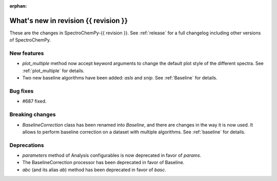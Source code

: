 
:orphan:

What's new in revision {{ revision }}
---------------------------------------------------------------------------------------

These are the changes in SpectroChemPy-{{ revision }}.
See :ref:`release` for a full changelog including other versions of SpectroChemPy.

..
   Do not remove the ``revision`` marker. It will be replaced during doc building.
   Also do not delete the section titles.
   Add your list of changes between (Add here) and (section) comments
   keeping a blank line before and after this list.


.. section

New features
~~~~~~~~~~~~
.. Add here new public features (do not delete this comment)

* `plot_multiple` method now accept keyword arguments to change the default
  plot style of the different spectra. See :ref:`plot_multiple` for details.
* Two new baseline algorithms have been added: `asls` and `snip`. See :ref:`Baseline` for details.

.. section

Bug fixes
~~~~~~~~~
.. Add here new bug fixes (do not delete this comment)

* #687 fixed.

.. section

Breaking changes
~~~~~~~~~~~~~~~~
.. Add here new breaking changes (do not delete this comment)

* `BaselineCorrection` class has been renamed into
  `Baseline`, and there are changes in the way it
  is now used. It allows to perform baseline correction
  on a dataset with multiple algorithms. See :ref:`baseline` for details.

.. section

Deprecations
~~~~~~~~~~~~
.. Add here new deprecations (do not delete this comment)

* `parameters` method of Analysis configurables is now deprecated in favor of `params`.
* The BaselineCorrection processor has been deprecated in favor of Baseline.
* `abc` (and its alias `ab`) method has been deprecated in favor of `basc`.
